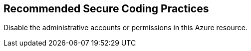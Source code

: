 == Recommended Secure Coding Practices

Disable the administrative accounts or permissions in this Azure resource.
